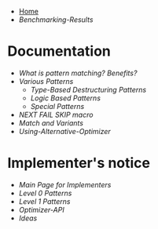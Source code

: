 + [[./][Home]]
+ [[Benchmarking-Results]]

* Documentation

+ [[What-is-pattern-matching%3F-Benefits%3F][What is pattern matching? Benefits?]]
+ [[Various-Patterns][Various Patterns]]
  + [[Type-Based-Destructuring-Patterns][Type-Based Destructuring Patterns]]
  + [[Logic-Based-Patterns][Logic Based Patterns]]
  + [[Special-Patterns][Special Patterns]]
+ [[NEXT-FAIL-SKIP-macro][NEXT FAIL SKIP macro]]
+ [[Match-and-Variants][Match and Variants]]
+ [[Using-Alternative-Optimizer]]
* Implementer's notice
+ [[Main-Page-for-Implementers][Main Page for Implementers]]
+ [[Level-0-Patterns][Level 0 Patterns]]
+ [[Level-1-Patterns][Level 1 Patterns]]
+ [[Optimizer-API]]
+ [[Ideas]]
